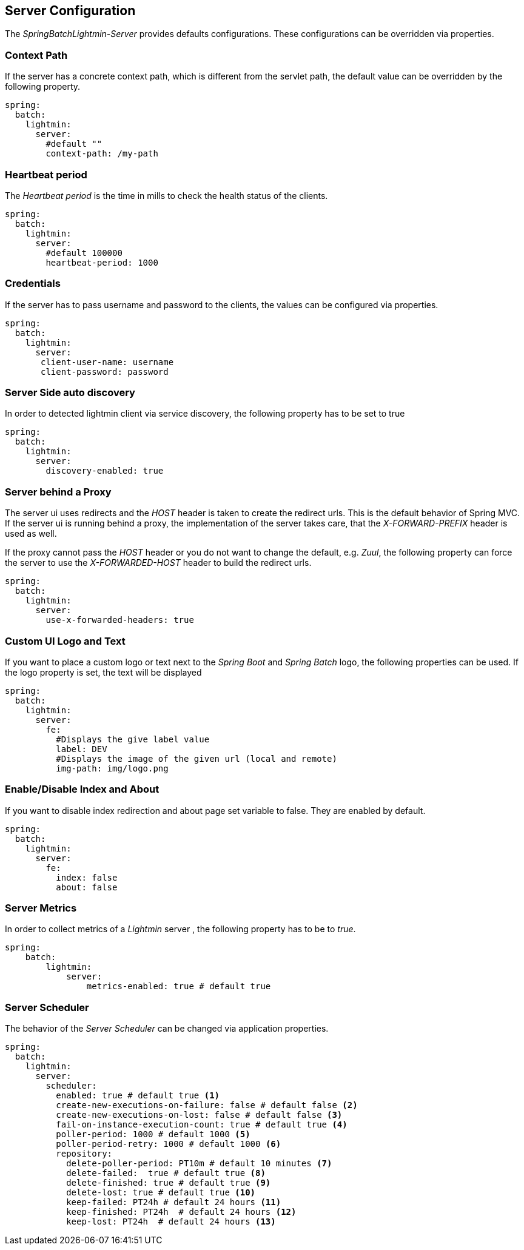 == Server Configuration

The _SpringBatchLightmin-Server_ provides defaults configurations.
These configurations can be overridden via properties.

=== Context Path

If the server has a concrete context path, which is different from the servlet path, the default value can be overridden by the following property.

[source,yaml]
----
spring:
  batch:
    lightmin:
      server:
        #default ""
        context-path: /my-path
----

=== Heartbeat period

The _Heartbeat period_ is the time in mills to check the health status of the clients.

[source,yaml]
----
spring:
  batch:
    lightmin:
      server:
        #default 100000
        heartbeat-period: 1000
----

=== Credentials

If the server has to pass username and password to the clients, the values can be configured via properties.

[source,yaml]
----
spring:
  batch:
    lightmin:
      server:
       client-user-name: username
       client-password: password
----

=== Server Side auto discovery

In order to detected lightmin client via service discovery, the following property has to be set to true

[source,yaml]
-----
spring:
  batch:
    lightmin:
      server:
        discovery-enabled: true
-----

=== Server behind a Proxy

The server ui uses redirects and the _HOST_ header is taken to create the redirect urls.
This is the default behavior of Spring MVC.
If the server ui is running behind a proxy, the implementation of the server takes care, that the _X-FORWARD-PREFIX_ header is used as well.

If the proxy cannot pass the _HOST_ header or you do not want to change the default, e.g. _Zuul_, the following property can force the server to use the _X-FORWARDED-HOST_ header to build the redirect urls.

[source,yaml]
----
spring:
  batch:
    lightmin:
      server:
        use-x-forwarded-headers: true
----

=== Custom UI Logo and Text

If you want to place a custom logo or text next to the _Spring Boot_ and _Spring Batch_ logo, the following properties can be used.
If the logo property is set, the text will be displayed

[source,yaml]
----
spring:
  batch:
    lightmin:
      server:
        fe:
          #Displays the give label value
          label: DEV
          #Displays the image of the given url (local and remote)
          img-path: img/logo.png
----

=== Enable/Disable Index and About

If you want to disable index redirection and about page set variable to false.
They are enabled by default.

[source,yaml]
----
spring:
  batch:
    lightmin:
      server:
        fe:
          index: false
          about: false
----

=== Server Metrics

In order to collect metrics of a _Lightmin_ server , the following property has to be to _true_.

[source,yaml]
----
spring:
    batch:
        lightmin:
            server:
                metrics-enabled: true # default true
----

=== Server Scheduler

The behavior of the _Server Scheduler_ can be changed via application properties.

[source,yaml]
----
spring:
  batch:
    lightmin:
      server:
        scheduler:
          enabled: true # default true <1>
          create-new-executions-on-failure: false # default false <2>
          create-new-executions-on-lost: false # default false <3>
          fail-on-instance-execution-count: true # default true <4>
          poller-period: 1000 # default 1000 <5>
          poller-period-retry: 1000 # default 1000 <6>
          repository:
            delete-poller-period: PT10m # default 10 minutes <7>
            delete-failed:  true # default true <8>
            delete-finished: true # default true <9>
            delete-lost: true # default true <10>
            keep-failed: PT24h # default 24 hours <11>
            keep-finished: PT24h  # default 24 hours <12>
            keep-lost: PT24h  # default 24 hours <13>
----
